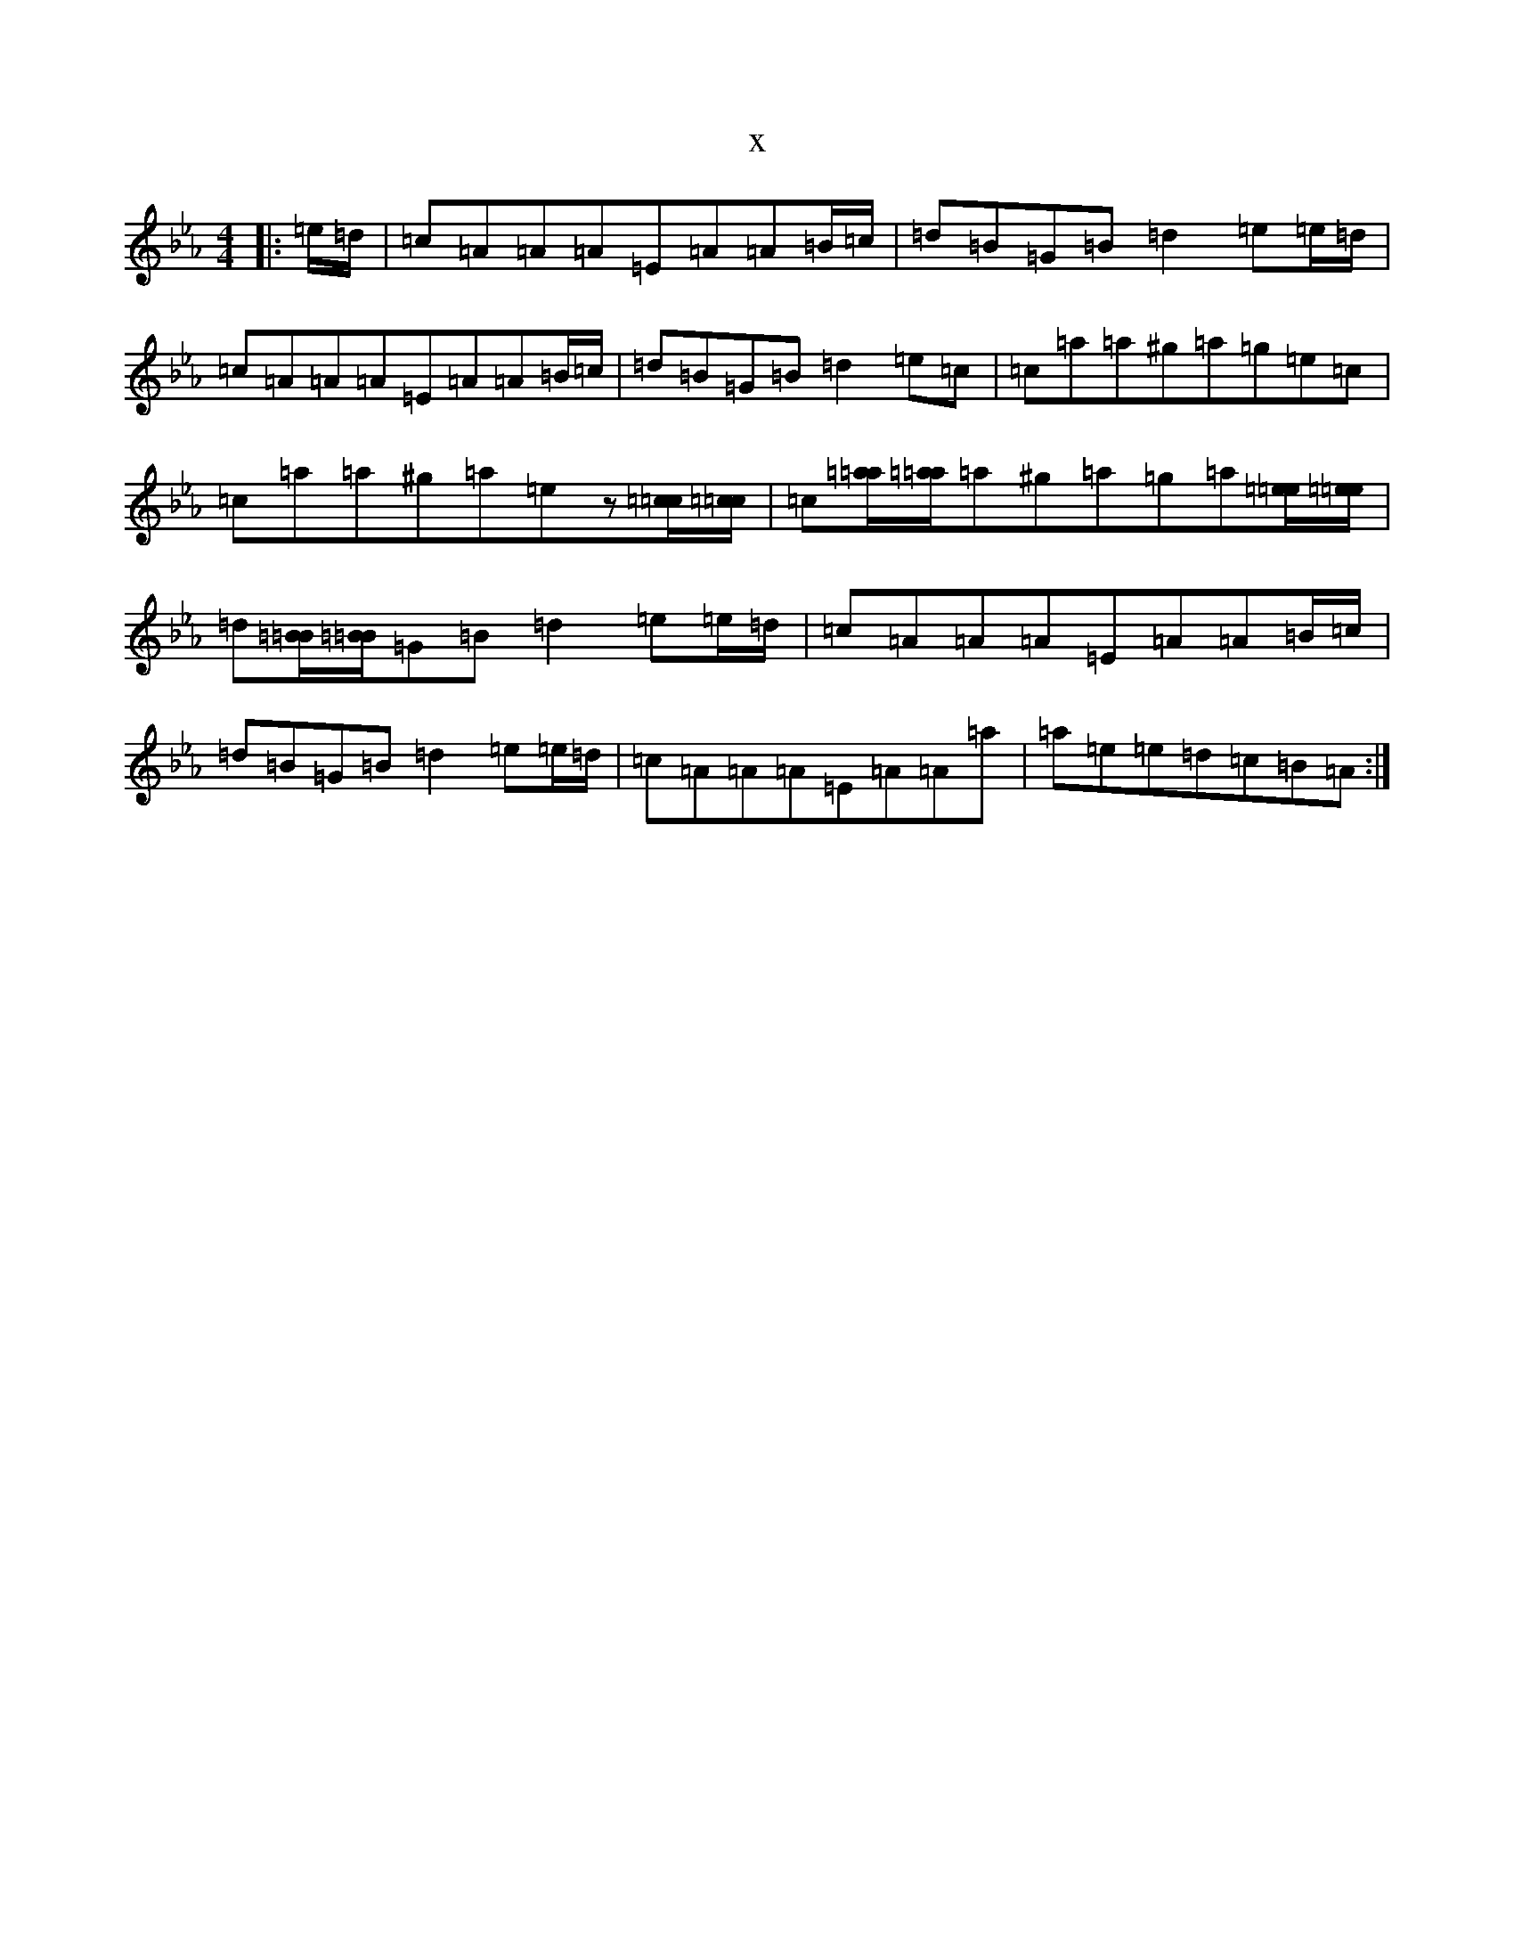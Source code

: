 X:20113
T:x
L:1/8
M:4/4
K: C minor
|:=e/2=d/2|=c=A=A=A=E=A=A=B/2=c/2|=d=B=G=B=d2=e=e/2=d/2|=c=A=A=A=E=A=A=B/2=c/2|=d=B=G=B=d2=e=c|=c=a=a^g=a=g=e=c|=c=a=a^g=a=ez[=c/2=c/2][=c/2=c/2]|=c[=a/2=a/2][=a/2=a/2]=a^g=a=g=a[=e/2=e/2][=e/2=e/2]|=d[=B/2=B/2][=B/2=B/2]=G=B=d2=e=e/2=d/2|=c=A=A=A=E=A=A=B/2=c/2|=d=B=G=B=d2=e=e/2=d/2|=c=A=A=A=E=A=A=a|=a=e=e=d=c=B=A:|